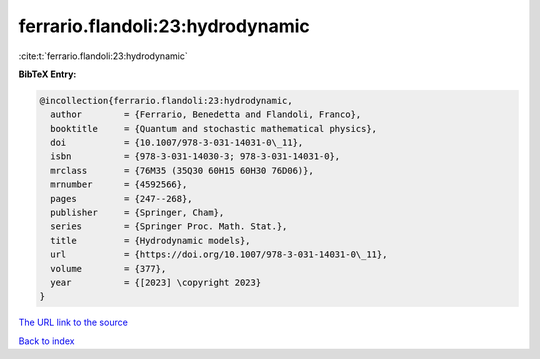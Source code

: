 ferrario.flandoli:23:hydrodynamic
=================================

:cite:t:`ferrario.flandoli:23:hydrodynamic`

**BibTeX Entry:**

.. code-block:: bibtex

   @incollection{ferrario.flandoli:23:hydrodynamic,
     author        = {Ferrario, Benedetta and Flandoli, Franco},
     booktitle     = {Quantum and stochastic mathematical physics},
     doi           = {10.1007/978-3-031-14031-0\_11},
     isbn          = {978-3-031-14030-3; 978-3-031-14031-0},
     mrclass       = {76M35 (35Q30 60H15 60H30 76D06)},
     mrnumber      = {4592566},
     pages         = {247--268},
     publisher     = {Springer, Cham},
     series        = {Springer Proc. Math. Stat.},
     title         = {Hydrodynamic models},
     url           = {https://doi.org/10.1007/978-3-031-14031-0\_11},
     volume        = {377},
     year          = {[2023] \copyright 2023}
   }

`The URL link to the source <https://doi.org/10.1007/978-3-031-14031-0\_11>`__


`Back to index <../By-Cite-Keys.html>`__
